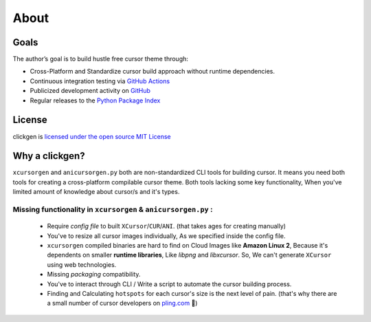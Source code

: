 
About
=====

Goals
-----
The author’s goal is to build hustle free cursor theme through:

- Cross-Platform and Standardize cursor build approach without runtime
  dependencies.
- Continuous integration testing via `GitHub Actions <https://github.com/ful1e5/clickgen/actions>`_
- Publicized development activity on `GitHub <https://github.com/ful1e5/clickge>`_
- Regular releases to the `Python Package Index <https://pypi.org/project/clickgen/>`_

License
-------
clickgen is `licensed under the open source MIT License <https://github.com/ful1e5/clickgen/blob/main/LICENSE>`_


Why a clickgen?
---------------
``xcursorgen`` and ``anicursorgen.py`` both are non-standardized CLI tools for
building cursor. It means you need both tools for creating a cross-platform compilable 
cursor theme. Both tools lacking some key functionality, When you've limited amount of
knowledge about cursor/s and it's types.

Missing functionality in ``xcursorgen`` & ``anicursorgen.py`` :
^^^^^^^^^^^^^^^^^^^^^^^^^^^^^^^^^^^^^^^^^^^^^^^^^^^^^^^^^^^
  * Require *config file* to built ``XCursor``/``CUR``/``ANI``. (that takes ages for creating manually)
  * You've to resize all cursor images individually, As we specified inside the config file.
  * ``xcursorgen`` compiled binaries are hard to find on Cloud Images like **Amazon Linux 2**, 
    Because it's dependents on smaller **runtime libraries**, Like *libpng* and *libxcursor*. 
    So, We can't generate ``XCursor`` using web technologies.
  * Missing *packaging* compatibility.
  * You've to interact through CLI / Write a script to automate the cursor building process.
  * Finding and Calculating ``hotspots`` for each cursor's size is the next level of pain. 
    (that's why there are a small number of cursor developers on `pling.com <https://www.pling.com/browse/cat/107/order/latest/>`_ 🤫)

